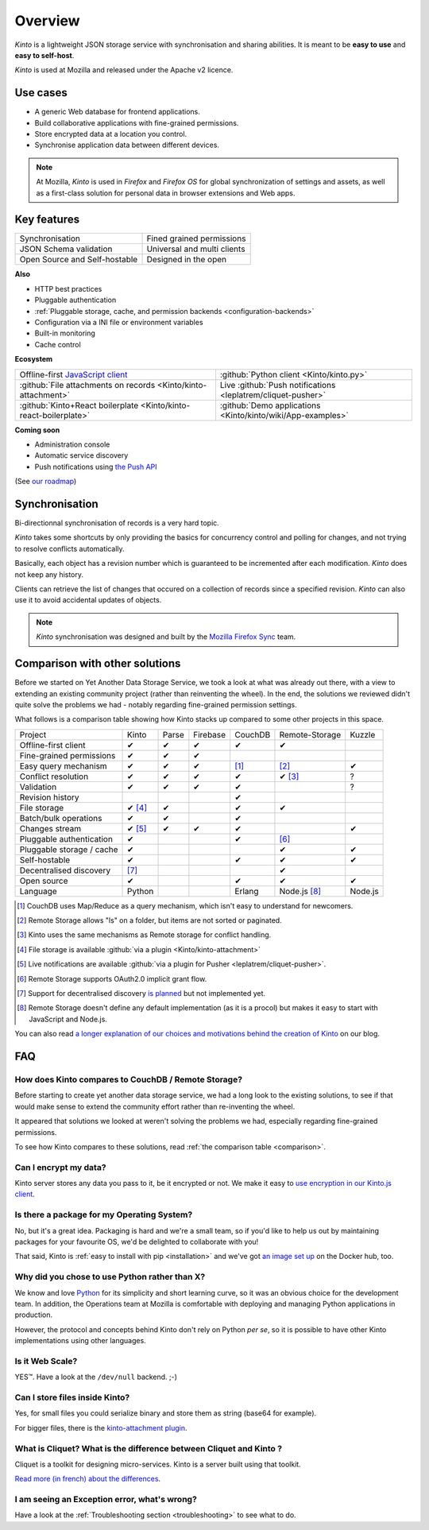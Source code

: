 Overview
#########

.. image:: images/overview-use-cases.png
    :align: right

*Kinto* is a lightweight JSON storage service with synchronisation and sharing
abilities. It is meant to be **easy to use** and **easy to self-host**.

*Kinto* is used at Mozilla and released under the Apache v2 licence.


.. _use-cases:

Use cases
=========

- A generic Web database for frontend applications.
- Build collaborative applications with fine-grained permissions.
- Store encrypted data at a location you control.
- Synchronise application data between different devices.

.. note::

    At Mozilla, *Kinto* is used in *Firefox* and *Firefox OS* for global synchronization
    of settings and assets, as well as a first-class solution for personal data in
    browser extensions and Web apps.


Key features
============

.. |logo-synchronisation| image:: images/logo-synchronisation.svg
   :alt: https://thenounproject.com/search/?q=syncing&i=31170
   :width: 70px

.. |logo-permissions| image:: images/logo-permissions.svg
   :alt: https://thenounproject.com/search/?q=permissions&i=23303
   :width: 70px

.. |logo-multiapps| image:: images/logo-multiapps.svg
   :alt: https://thenounproject.com/search/?q=community&i=189189
   :width: 70px

.. |logo-selfhostable| image:: images/logo-selfhostable.svg
   :alt: https://thenounproject.com/search/?q=free&i=669
   :width: 70px

.. |logo-community| image:: images/logo-community.svg
   :alt: https://thenounproject.com/search/?q=community&i=189189
   :width: 70px

.. |logo-schema| image:: images/logo-jsonschema.svg
   :alt: https://thenounproject.com/search/?q=quality+control&i=170795
   :width: 70px

+---------------------------------------------+---------------------------------------+
| |logo-synchronisation|                      | |logo-permissions|                    |
| Synchronisation                             | Fined grained permissions             |
|                                             |                                       |
+---------------------------------------------+---------------------------------------+
| |logo-schema|                               | |logo-multiapps|                      |
| JSON Schema validation                      | Universal and multi clients           |
+---------------------------------------------+---------------------------------------+
| |logo-selfhostable|                         | |logo-community|                      |
| Open Source and Self-hostable               | Designed in the open                  |
+---------------------------------------------+---------------------------------------+

**Also**

- HTTP best practices
- Pluggable authentication
- :ref:`Pluggable storage, cache, and permission backends
  <configuration-backends>`
- Configuration via a INI file or environment variables
- Built-in monitoring
- Cache control

**Ecosystem**

.. |logo-offline| image:: images/logo-offline.svg
   :alt: https://thenounproject.com/search/?q=offline&i=90580
   :width: 50px

.. |logo-python| image:: images/logo-python.svg
   :alt:
   :width: 50px

.. |logo-attachment| image:: images/logo-attachment.svg
   :alt: https://thenounproject.com/search/?q=attachment&i=169265
   :width: 50px

.. |logo-livesync| image:: images/logo-livesync.svg
   :alt: https://thenounproject.com/search/?q=refresh&i=110628
   :width: 50px

.. |logo-boilerplate| image:: images/logo-react.svg
   :alt: https://commons.wikimedia.org/wiki/File:React.js_logo.svg
   :width: 50px

.. |logo-demos| image:: images/logo-demos.svg
   :alt: https://thenounproject.com/search/?q=tutorial&i=24313
   :width: 50px

+---------------------------------------------+---------------------------------------------+
| |logo-offline|                              | |logo-python|                               |
| Offline-first `JavaScript client            | :github:`Python client                      |
| <https://kintojs.readthedocs.org>`_         | <Kinto/kinto.py>`                           |
+---------------------------------------------+---------------------------------------------+
| |logo-attachment|                           | |logo-livesync|                             |
| :github:`File attachments on records        | Live :github:`Push notifications            |
| <Kinto/kinto-attachment>`                   | <leplatrem/cliquet-pusher>`                 |
+---------------------------------------------+---------------------------------------------+
| |logo-boilerplate|                          | |logo-demos|                                |
| :github:`Kinto+React boilerplate            | :github:`Demo applications                  |
| <Kinto/kinto-react-boilerplate>`            | <Kinto/kinto/wiki/App-examples>`            |
+---------------------------------------------+---------------------------------------------+

**Coming soon**

- Administration console
- Automatic service discovery
- Push notifications using `the Push API <https://developer.mozilla.org/en-US/docs/Web/API/Push_API>`_

(See `our roadmap <https://github.com/Kinto/kinto/wiki/Roadmap>`_)


.. _overview-synchronisation:

Synchronisation
===============

Bi-directionnal synchronisation of records is a very hard topic.

*Kinto* takes some shortcuts by only providing the basics for concurrency control
and polling for changes, and not trying to resolve conflicts automatically.

Basically, each object has a revision number which is guaranteed to be incremented after
each modification. *Kinto* does not keep any history.

Clients can retrieve the list of changes that occured on a collection of records
since a specified revision. *Kinto* can also use it to avoid accidental updates
of objects.

.. image:: images/overview-synchronisation.png
    :align: center

.. note::

    *Kinto* synchronisation was designed and built by the `Mozilla Firefox Sync
    <https://en.wikipedia.org/wiki/Firefox_Sync>`_ team.


.. _comparison:

Comparison with other solutions
===============================

Before we started on Yet Another Data Storage Service, we took a look at what
was already out there, with a view to extending an existing community project
(rather than reinventing the wheel). In the end, the solutions we reviewed
didn't quite solve the problems we had - notably regarding fine-grained
permission settings.

What follows is a comparison table showing how Kinto stacks up compared to some
other projects in this space.

===========================  ======  ======  ========  =======  ==============  =======
Project                      Kinto   Parse   Firebase  CouchDB  Remote-Storage  Kuzzle
---------------------------  ------  ------  --------  -------  --------------  -------
Offline-first client         ✔       ✔       ✔         ✔        ✔
Fine-grained permissions     ✔       ✔       ✔
Easy query mechanism         ✔       ✔       ✔         [#]_     [#]_            ✔
Conflict resolution          ✔       ✔       ✔         ✔        ✔ [#]_          ?
Validation                   ✔       ✔       ✔         ✔                        ?
Revision history                                         ✔
File storage                 ✔ [#]_   ✔                  ✔        ✔
Batch/bulk operations        ✔       ✔                  ✔
Changes stream               ✔ [#]_   ✔       ✔         ✔                        ✔
Pluggable authentication     ✔                          ✔        [#]_
Pluggable storage / cache    ✔                                    ✔              ✔
Self-hostable                ✔                          ✔        ✔              ✔
Decentralised discovery      [#]_                                 ✔
Open source                  ✔                          ✔        ✔              ✔
Language                     Python                    Erlang   Node.js [#]_    Node.js
===========================  ======  ======  ========  =======  ==============  =======

.. [#] CouchDB uses Map/Reduce as a query mechanism, which isn't easy to
       understand for newcomers.
.. [#] Remote Storage allows "ls" on a folder, but items are not sorted or
       paginated.
.. [#] Kinto uses the same mechanisms as Remote storage for conflict handling.
.. [#] File storage is available :github:`via a plugin <Kinto/kinto-attachment>`
.. [#] Live notifications are available :github:`via a plugin for Pusher
       <leplatrem/cliquet-pusher>`.
.. [#] Remote Storage supports OAuth2.0 implicit grant flow.
.. [#] Support for decentralised discovery
       `is planned <https://github.com/Kinto/kinto/issues/125>`_ but not
       implemented yet.
.. [#] Remote Storage doesn't define any default implementation (as it is
       a procol) but makes it easy to start with JavaScript and Node.js.

You can also read `a longer explanation of our choices and motivations behind the
creation of Kinto <http://www.servicedenuages.fr/en/generic-storage-ecosystem>`_
on our blog.


.. _FAQ:

FAQ
===

How does Kinto compares to CouchDB / Remote Storage?
----------------------------------------------------

Before starting to create yet another data storage service, we had a long
look to the existing solutions, to see if that would make sense to extend
the community effort rather than re-inventing the wheel.

It appeared that solutions we looked at weren't solving the problems we had,
especially regarding fine-grained permissions.

To see how Kinto compares to these solutions,
read :ref:`the comparison table <comparison>`.

Can I encrypt my data?
----------------------

Kinto server stores any data you pass to it, be it encrypted or not.
We make it easy to `use encryption in our Kinto.js client
<http://www.servicedenuages.fr/en/kinto-encryption-example>`_.

Is there a package for my Operating System?
-------------------------------------------

No, but it's a great idea. Packaging is hard and we're a small team, so if
you'd like to help us out by maintaining packages for your favourite OS,
we'd be delighted to collaborate with you!

That said, Kinto is :ref:`easy to install with pip <installation>` and
we've got `an image set up <https://hub.docker.com/r/kinto/kinto-server/>`_
on the Docker hub, too.

Why did you chose to use Python rather than X?
----------------------------------------------

We know and love `Python <python.org>`_ for its simplicity and short
learning curve, so it was an obvious choice for the development team. In
addition, the Operations team at Mozilla is comfortable with deploying and
managing Python applications in production.

However, the protocol and concepts behind Kinto don't rely on Python *per
se*, so it is possible to have other Kinto implementations using other
languages.

Is it Web Scale?
----------------

YES™. Have a look at the ``/dev/null`` backend. ;-)

Can I store files inside Kinto?
-------------------------------

Yes, for small files you could serialize binary and store them as string (base64
for example).

For bigger files, there is the `kinto-attachment plugin
<https://github.com/Kinto/kinto-attachment/>`_.


What is Cliquet? What is the difference between Cliquet and Kinto ?
-------------------------------------------------------------------

Cliquet is a toolkit for designing micro-services. Kinto is a server built
using that toolkit.

`Read more (in french) about the differences <http://www.servicedenuages.fr/pourquoi-cliquet>`_.


I am seeing an Exception error, what's wrong?
---------------------------------------------

Have a look at the :ref:`Troubleshooting section <troubleshooting>` to
see what to do.
